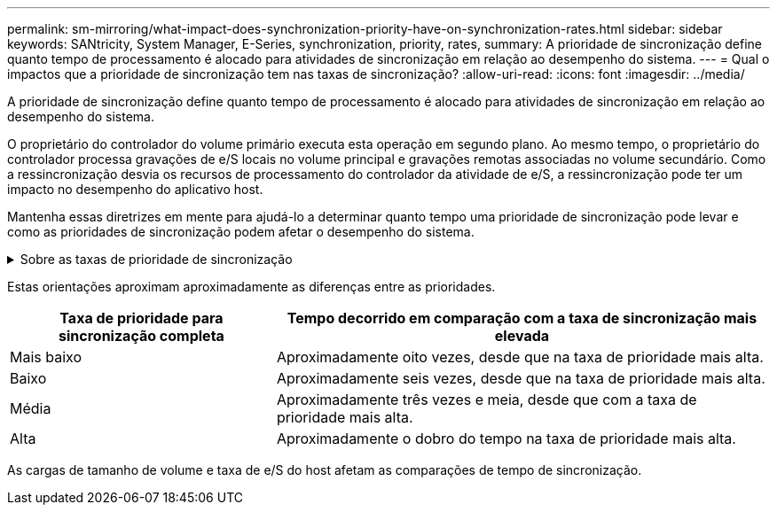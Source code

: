 ---
permalink: sm-mirroring/what-impact-does-synchronization-priority-have-on-synchronization-rates.html 
sidebar: sidebar 
keywords: SANtricity, System Manager, E-Series, synchronization, priority, rates, 
summary: A prioridade de sincronização define quanto tempo de processamento é alocado para atividades de sincronização em relação ao desempenho do sistema. 
---
= Qual o impactos que a prioridade de sincronização tem nas taxas de sincronização?
:allow-uri-read: 
:icons: font
:imagesdir: ../media/


[role="lead"]
A prioridade de sincronização define quanto tempo de processamento é alocado para atividades de sincronização em relação ao desempenho do sistema.

O proprietário do controlador do volume primário executa esta operação em segundo plano. Ao mesmo tempo, o proprietário do controlador processa gravações de e/S locais no volume principal e gravações remotas associadas no volume secundário. Como a ressincronização desvia os recursos de processamento do controlador da atividade de e/S, a ressincronização pode ter um impacto no desempenho do aplicativo host.

Mantenha essas diretrizes em mente para ajudá-lo a determinar quanto tempo uma prioridade de sincronização pode levar e como as prioridades de sincronização podem afetar o desempenho do sistema.

.Sobre as taxas de prioridade de sincronização
[%collapsible]
====
Estas tarifas prioritárias estão disponíveis:

* Mais baixo
* Baixo
* Média
* Alta
* Mais alto


A taxa de prioridade mais baixa suporta o desempenho do sistema, mas a ressincronização leva mais tempo. A taxa de prioridade mais alta é compatível com a ressincronização, mas o desempenho do sistema pode estar comprometido.

====
Estas orientações aproximam aproximadamente as diferenças entre as prioridades.

[cols="35h,~"]
|===
| Taxa de prioridade para sincronização completa | Tempo decorrido em comparação com a taxa de sincronização mais elevada 


 a| 
Mais baixo
 a| 
Aproximadamente oito vezes, desde que na taxa de prioridade mais alta.



 a| 
Baixo
 a| 
Aproximadamente seis vezes, desde que na taxa de prioridade mais alta.



 a| 
Média
 a| 
Aproximadamente três vezes e meia, desde que com a taxa de prioridade mais alta.



 a| 
Alta
 a| 
Aproximadamente o dobro do tempo na taxa de prioridade mais alta.

|===
As cargas de tamanho de volume e taxa de e/S do host afetam as comparações de tempo de sincronização.
